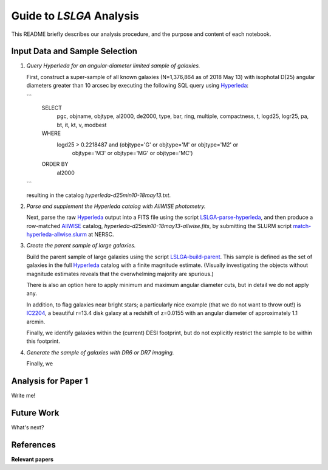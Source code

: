 Guide to *LSLGA* Analysis
=========================

This README briefly describes our analysis procedure, and the purpose and
content of each notebook.

Input Data and Sample Selection
-------------------------------

1. *Query Hyperleda for an angular-diameter limited sample of galaxies.*

   First, construct a super-sample of all known galaxies (N=1,376,864 as of 2018
   May 13) with isophotal D(25) angular diameters greater than 10 arcsec by
   executing the following SQL query using `Hyperleda`_:
   
   ```
    SELECT
     pgc, objname, objtype, al2000, de2000, type, bar, ring,  
     multiple, compactness, t, logd25, logr25, pa, bt, it,  
     kt, v, modbest
      
    WHERE
     logd25 > 0.2218487 and (objtype='G' or objtype='M' or objtype='M2' or  
                           objtype='M3' or objtype='MG' or objtype='MC')
    ORDER BY
     al2000
   ```

   resulting in the catalog *hyperleda-d25min10-18may13.txt*.

2. *Parse and supplement the Hyperleda catalog with AllWISE photometry.*

   Next, parse the raw `Hyperleda`_ output into a FITS file using the script
   `LSLGA-parse-hyperleda`_, and then produce a row-matched `AllWISE`_ catalog,
   *hyperleda-d25min10-18may13-allwise.fits*, by submitting the SLURM script
   `match-hyperleda-allwise.slurm`_ at NERSC.

3. *Create the parent sample of large galaxies.*

   Build the parent sample of large galaxies using the script
   `LSLGA-build-parent`_.  This sample is defined as the set of galaxies in the
   full `Hyperleda`_ catalog with a finite magnitude estimate.  (Visually
   investigating the objects without magnitude estimates reveals that the
   overwhelming majority are spurious.)

   There is also an option here to apply minimum and maximum angular diameter
   cuts, but in detail we do not apply any.

   In addition, to flag galaxies near bright stars; a particularly nice example
   (that we do not want to throw out!) is `IC2204`_, a beautiful r=13.4 disk
   galaxy at a redshift of z=0.0155 with an angular diameter of approximately
   1.1 arcmin.

   Finally, we identify galaxies within the (current) DESI footprint, but do not
   explicitly restrict the sample to be within this footprint.

4. *Generate the sample of galaxies with DR6 or DR7 imaging.*

   Finally, we 


.. _`Hyperleda`: http://leda.univ-lyon1.fr/fullsql.html

.. _`LSLGA-parse-hyperleda`: https://github.com/moustakas/LSLGA/blob/master/bin/LSLGA-parse-hyperleda

.. _`match-hyperleda-allwise.slurm`: https://github.com/moustakas/LSLGA/blob/master/bin/match-hyperleda-allwise.slurm

.. _`AllWISE`: http://wise2.ipac.caltech.edu/docs/release/allwise/

.. _`LSLGA-build-parent`: https://github.com/moustakas/LSLGA/blob/master/bin/LSLGA-build-parent

.. _`IC2204`: http://legacysurvey.org/viewer?ra=115.3331&dec=34.2240&zoom=12&layer=mzls+bass-dr6

Analysis for Paper 1
--------------------

Write me!


Future Work
-----------

What's next?


References
----------

**Relevant papers**

